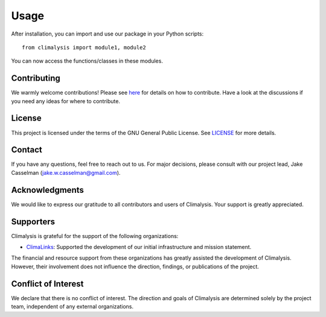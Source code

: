 ===============================================
Usage
===============================================
After installation, you can import and use our package in your Python scripts::

    from climalysis import module1, module2

You can now access the functions/classes in these modules.

Contributing
------------

We warmly welcome contributions! Please see `here <CONTRIBUTING.md>`_ for details on how to contribute. Have a look at the discussions if you need any ideas for where to contribute.

License
-------

This project is licensed under the terms of the GNU General Public License. See `LICENSE <LICENSE>`_ for more details.

Contact
-------

If you have any questions, feel free to reach out to us. For major decisions, please consult with our project lead, Jake Casselman (jake.w.casselman@gmail.com).

Acknowledgments
---------------

We would like to express our gratitude to all contributors and users of Climalysis. Your support is greatly appreciated.

Supporters
----------

Climalysis is grateful for the support of the following organizations:

- `ClimaLinks <https://www.climalinks.com>`_: Supported the development of our initial infrastructure and mission statement.

The financial and resource support from these organizations has greatly assisted the development of Climalysis. However, their involvement does not influence the direction, findings, or publications of the project. 

Conflict of Interest
--------------------

We declare that there is no conflict of interest. The direction and goals of Climalysis are determined solely by the project team, independent of any external organizations.